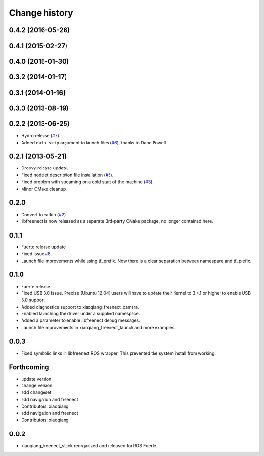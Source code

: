 Change history
==============

0.4.2 (2016-05-26)
------------------

0.4.1 (2015-02-27)
------------------

0.4.0 (2015-01-30)
------------------

0.3.2 (2014-01-17)
------------------

0.3.1 (2014-01-16)
------------------

0.3.0 (2013-08-19)
------------------

0.2.2 (2013-06-25)
------------------
* Hydro release (`#7`_).
* Added ``data_skip`` argument to launch files (`#6`_), thanks to Dane Powell.

0.2.1 (2013-05-21)
------------------
* Groovy release update.
* Fixed nodelet description file installation (`#5`_).
* Fixed problem with streaming on a cold start of the machine (`#3`_).
* Minor CMake cleanup.

0.2.0 
-----
* Convert to catkin (`#2`_).
* libfreenect is now released as a separate 3rd-party CMake package,
  no longer contained here.

0.1.1
-----
* Fuerte release update.
* Fixed issue `#8`_.
* Launch file improvements while using tf_prefix. Now there is a
  clear separation between namespace and tf_prefix.

0.1.0
-----
* Fuerte release.
* Fixed USB 3.0 Issue. Precise (Ubuntu 12.04) users will have to
  update their Kernel to 3.4.1 or higher to enable USB 3.0 support.
* Added diagnostics support to xiaoqiang_freenect_camera.
* Enabled launching the driver under a supplied namespace.
* Added a parameter to enable libfreenect debug messages.
* Launch file improvements in xiaoqiang_freenect_launch and more examples.

0.0.3
-----
* Fixed symbolic links in libfreenect ROS wrapper. This prevented the
  system install from working.

Forthcoming
-----------
* update version
* change version
* add changeset
* add navigation and freenect
* Contributors: xiaoqiang

* add navigation and freenect
* Contributors: xiaoqiang

0.0.2
-----
* xiaoqiang_freenect_stack reorganized and released for ROS Fuerte.

.. _`#8`: https://github.com/piyushk/xiaoqiang_freenect_stack/issues/8
.. _`#2`: https://github.com/ros-drivers/xiaoqiang_freenect_stack/issues/2
.. _`#3`: https://github.com/ros-drivers/xiaoqiang_freenect_stack/issues/3
.. _`#5`: https://github.com/ros-drivers/xiaoqiang_freenect_stack/issues/5
.. _`#6`: https://github.com/ros-drivers/xiaoqiang_freenect_stack/issues/6
.. _`#7`: https://github.com/ros-drivers/xiaoqiang_freenect_stack/issues/7
